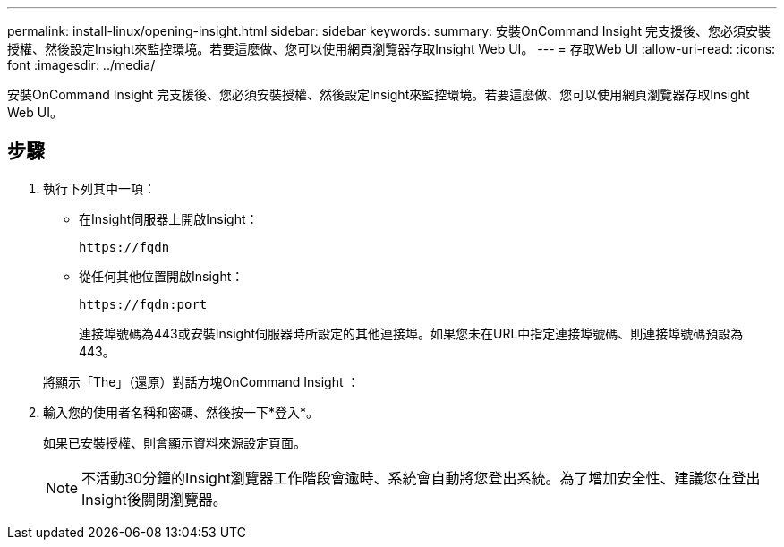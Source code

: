 ---
permalink: install-linux/opening-insight.html 
sidebar: sidebar 
keywords:  
summary: 安裝OnCommand Insight 完支援後、您必須安裝授權、然後設定Insight來監控環境。若要這麼做、您可以使用網頁瀏覽器存取Insight Web UI。 
---
= 存取Web UI
:allow-uri-read: 
:icons: font
:imagesdir: ../media/


[role="lead"]
安裝OnCommand Insight 完支援後、您必須安裝授權、然後設定Insight來監控環境。若要這麼做、您可以使用網頁瀏覽器存取Insight Web UI。



== 步驟

. 執行下列其中一項：
+
** 在Insight伺服器上開啟Insight：
+
`+https://fqdn+`

** 從任何其他位置開啟Insight：
+
`+https://fqdn:port+`

+
連接埠號碼為443或安裝Insight伺服器時所設定的其他連接埠。如果您未在URL中指定連接埠號碼、則連接埠號碼預設為443。



+
將顯示「The」（還原）對話方塊OnCommand Insight ：image:../media/oci-login-dialog-box.gif[""]

. 輸入您的使用者名稱和密碼、然後按一下*登入*。
+
如果已安裝授權、則會顯示資料來源設定頁面。

+
[NOTE]
====
不活動30分鐘的Insight瀏覽器工作階段會逾時、系統會自動將您登出系統。為了增加安全性、建議您在登出Insight後關閉瀏覽器。

====

